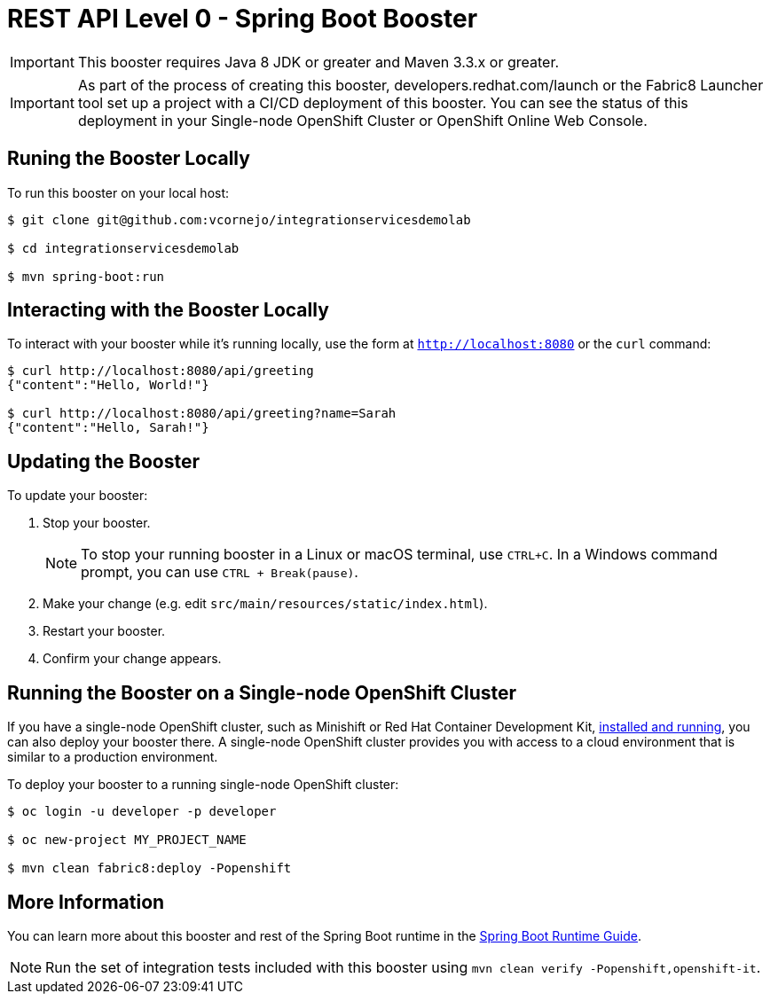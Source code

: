 = REST API Level 0 - Spring Boot Booster

IMPORTANT: This booster requires Java 8 JDK or greater and Maven 3.3.x or greater.

IMPORTANT: As part of the process of creating this booster, developers.redhat.com/launch or the Fabric8 Launcher tool set up a project with a CI/CD deployment of this booster. You can see the status of this deployment in your Single-node OpenShift Cluster or OpenShift Online Web Console.

== Runing the Booster Locally

To run this booster on your local host:

[source,bash,options="nowrap",subs="attributes+"]
----
$ git clone git@github.com:vcornejo/integrationservicesdemolab

$ cd integrationservicesdemolab

$ mvn spring-boot:run
----

== Interacting with the Booster Locally

To interact with your booster while it's running locally, use the form at `http://localhost:8080` or the `curl` command:

[source,bash,options="nowrap",subs="attributes+"]
----
$ curl http://localhost:8080/api/greeting
{"content":"Hello, World!"}

$ curl http://localhost:8080/api/greeting?name=Sarah
{"content":"Hello, Sarah!"}
----


== Updating the Booster
To update your booster:

. Stop your booster.
+
NOTE: To stop your running booster in a Linux or macOS terminal, use `CTRL+C`. In a Windows command prompt, you can use `CTRL + Break(pause)`.

. Make your change (e.g. edit `src/main/resources/static/index.html`).
. Restart your booster.
. Confirm your change appears.


== Running the Booster on a Single-node OpenShift Cluster
If you have a single-node OpenShift cluster, such as Minishift or Red Hat Container Development Kit, link:http://launcher.fabric8.io/docs/minishift-installation.html[installed and running], you can also deploy your booster there. A single-node OpenShift cluster provides you with access to a cloud environment that is similar to a production environment.

To deploy your booster to a running single-node OpenShift cluster:
[source,bash,options="nowrap",subs="attributes+"]
----
$ oc login -u developer -p developer

$ oc new-project MY_PROJECT_NAME

$ mvn clean fabric8:deploy -Popenshift
----

== More Information
You can learn more about this booster and rest of the Spring Boot runtime in the link:http://launcher.fabric8.io/docs/spring-boot-runtime.html[Spring Boot Runtime Guide].

NOTE: Run the set of integration tests included with this booster using `mvn clean verify -Popenshift,openshift-it`.
